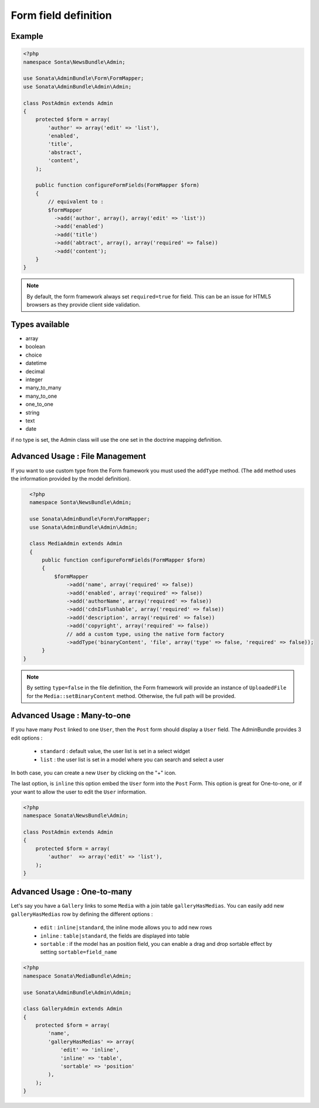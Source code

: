 Form field definition
=====================

Example
-------

.. code-block:: php

    <?php
    namespace Sonta\NewsBundle\Admin;

    use Sonata\AdminBundle\Form\FormMapper;
    use Sonata\AdminBundle\Admin\Admin;

    class PostAdmin extends Admin
    {
        protected $form = array(
            'author' => array('edit' => 'list'),
            'enabled',
            'title',
            'abstract',
            'content',
        );

        public function configureFormFields(FormMapper $form)
        {
            // equivalent to :
            $formMapper
              ->add('author', array(), array('edit' => 'list'))
              ->add('enabled')
              ->add('title')
              ->add('abtract', array(), array('required' => false))
              ->add('content');
        }
    }

.. note::

    By default, the form framework always set ``required=true`` for field. This can be an issue for
    HTML5 browsers as they provide client side validation.


Types available
---------------

- array
- boolean
- choice
- datetime
- decimal
- integer
- many_to_many
- many_to_one
- one_to_one
- string
- text
- date

if no type is set, the Admin class will use the one set in the doctrine mapping definition.

Advanced Usage : File Management
--------------------------------

If you want to use custom type from the Form framework you must used the ``addType`` method. (The ``add`` method uses
the information provided by the model definition).

.. code-block:: php

    <?php
    namespace Sonta\NewsBundle\Admin;

    use Sonata\AdminBundle\Form\FormMapper;
    use Sonata\AdminBundle\Admin\Admin;

    class MediaAdmin extends Admin
    {
        public function configureFormFields(FormMapper $form)
        {
            $formMapper
                ->add('name', array('required' => false))
                ->add('enabled', array('required' => false))
                ->add('authorName', array('required' => false))
                ->add('cdnIsFlushable', array('required' => false))
                ->add('description', array('required' => false))
                ->add('copyright', array('required' => false))
                // add a custom type, using the native form factory
                ->addType('binaryContent', 'file', array('type' => false, 'required' => false));
        }
  }

.. note::

    By setting ``type=false`` in the file definition, the Form framework will provide an instance of
    ``UploadedFile`` for the ``Media::setBinaryContent`` method. Otherwise, the full path will be provided.




Advanced Usage : Many-to-one
----------------------------

If you have many ``Post`` linked to one ``User``, then the ``Post`` form should display a ``User`` field. 
The AdminBundle provides 3 edit options :

 - ``standard`` : default value, the user list is set in a select widget
 - ``list`` : the user list is set in a model where you can search and select a user
 
In both case, you can create a new ``User`` by clicking on the "+" icon.

The last option, is ``inline`` this option embed the ``User`` form into the ``Post`` Form. This option is
great for One-to-one, or if your want to allow the user to edit the ``User`` information.

.. code-block:: php

    <?php
    namespace Sonata\NewsBundle\Admin;

    class PostAdmin extends Admin
    {
        protected $form = array(
            'author'  => array('edit' => 'list'),
        );
    }

Advanced Usage : One-to-many
----------------------------

Let's say you have a ``Gallery`` links to some ``Media`` with a join table ``galleryHasMedias``. You
can easily add new ``galleryHasMedias`` row by defining the different options :

  - ``edit`` : ``inline|standard``, the inline mode allows you to add new rows
  - ``inline`` : ``table|standard``, the fields are displayed into table
  - ``sortable`` : if the model has an position field, you can enable a drag and drop sortable effect by setting ``sortable=field_name``


.. code-block:: php

    <?php
    namespace Sonata\MediaBundle\Admin;

    use Sonata\AdminBundle\Admin\Admin;

    class GalleryAdmin extends Admin
    {
        protected $form = array(
            'name',
            'galleryHasMedias' => array(
                'edit' => 'inline',
                'inline' => 'table',
                'sortable' => 'position'
            ),
        );
    }
